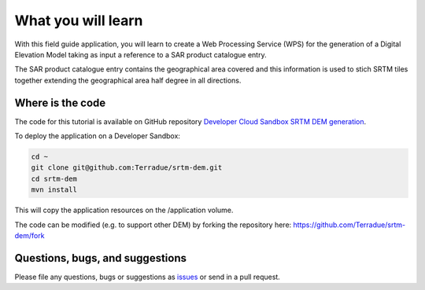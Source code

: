 What you will learn
===================

With this field guide application, you will learn to create a Web Processing Service (WPS) for the generation of a Digital Elevation Model taking as input a reference to a SAR product catalogue entry.

The SAR product catalogue entry contains the geographical area covered and this information is used to stich SRTM tiles together extending the geographical area half degree in all directions.

Where is the code
+++++++++++++++++

The code for this tutorial is available on GitHub repository `Developer Cloud Sandbox SRTM DEM generation <https://github.com/Terradue/strm-dem>`_.

To deploy the application on a Developer Sandbox:

.. code-block:: console

  cd ~
  git clone git@github.com:Terradue/srtm-dem.git
  cd srtm-dem
  mvn install
  
This will copy the application resources on the /application volume.

The code can be modified (e.g. to support other DEM) by forking the repository here: `<https://github.com/Terradue/srtm-dem/fork>`_

Questions, bugs, and suggestions
++++++++++++++++++++++++++++++++

Please file any questions, bugs or suggestions as `issues <https://github.com/Terradue/srtm-dem/issues/new>`_ or send in a pull request.
